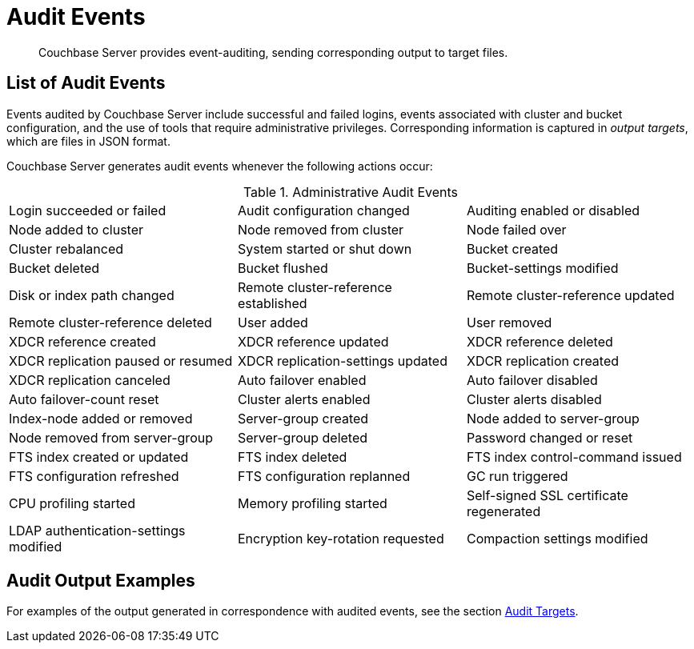 [#concept_h3h_sdm_gr]
= Audit Events

[abstract]
Couchbase Server provides event-auditing, sending corresponding output to target files.

== List of Audit Events

Events audited by Couchbase Server include successful and failed logins, events associated with cluster and bucket configuration, and the use of tools that require administrative privileges.
Corresponding information is captured in _output targets_, which are files in JSON format.

Couchbase Server generates audit events whenever the following actions occur:

.Administrative Audit Events
[#table_vrh_rws_gr,cols=3*]
|===
| Login succeeded or failed
| Audit configuration changed
| Auditing enabled or disabled

| Node added to cluster
| Node removed from cluster
| Node failed over

| Cluster rebalanced
| System started or shut down
| Bucket created

| Bucket deleted
| Bucket flushed
| Bucket-settings modified

| Disk or index path changed
| Remote cluster-reference established
| Remote cluster-reference updated

| Remote cluster-reference deleted
| User added
| User removed

| XDCR reference created
| XDCR reference updated
| XDCR reference deleted

| XDCR replication paused or resumed
| XDCR replication-settings updated
| XDCR replication created

| XDCR replication canceled
| Auto failover enabled
| Auto failover disabled

| Auto failover-count reset
| Cluster alerts enabled
| Cluster alerts disabled

| Index-node added or removed
| Server-group created
| Node added to server-group

| Node removed from server-group
| Server-group deleted
| Password changed or reset

| FTS index created or updated
| FTS index deleted
| FTS index control-command issued

| FTS configuration refreshed
| FTS configuration replanned
| GC run triggered

| CPU profiling started
| Memory profiling started
| Self-signed SSL certificate regenerated

| LDAP authentication-settings modified
| Encryption key-rotation requested
| Compaction settings modified
|===

== Audit Output Examples

For examples of the output generated in correspondence with audited events, see the section xref:security-audit-targets.adoc[Audit Targets].
